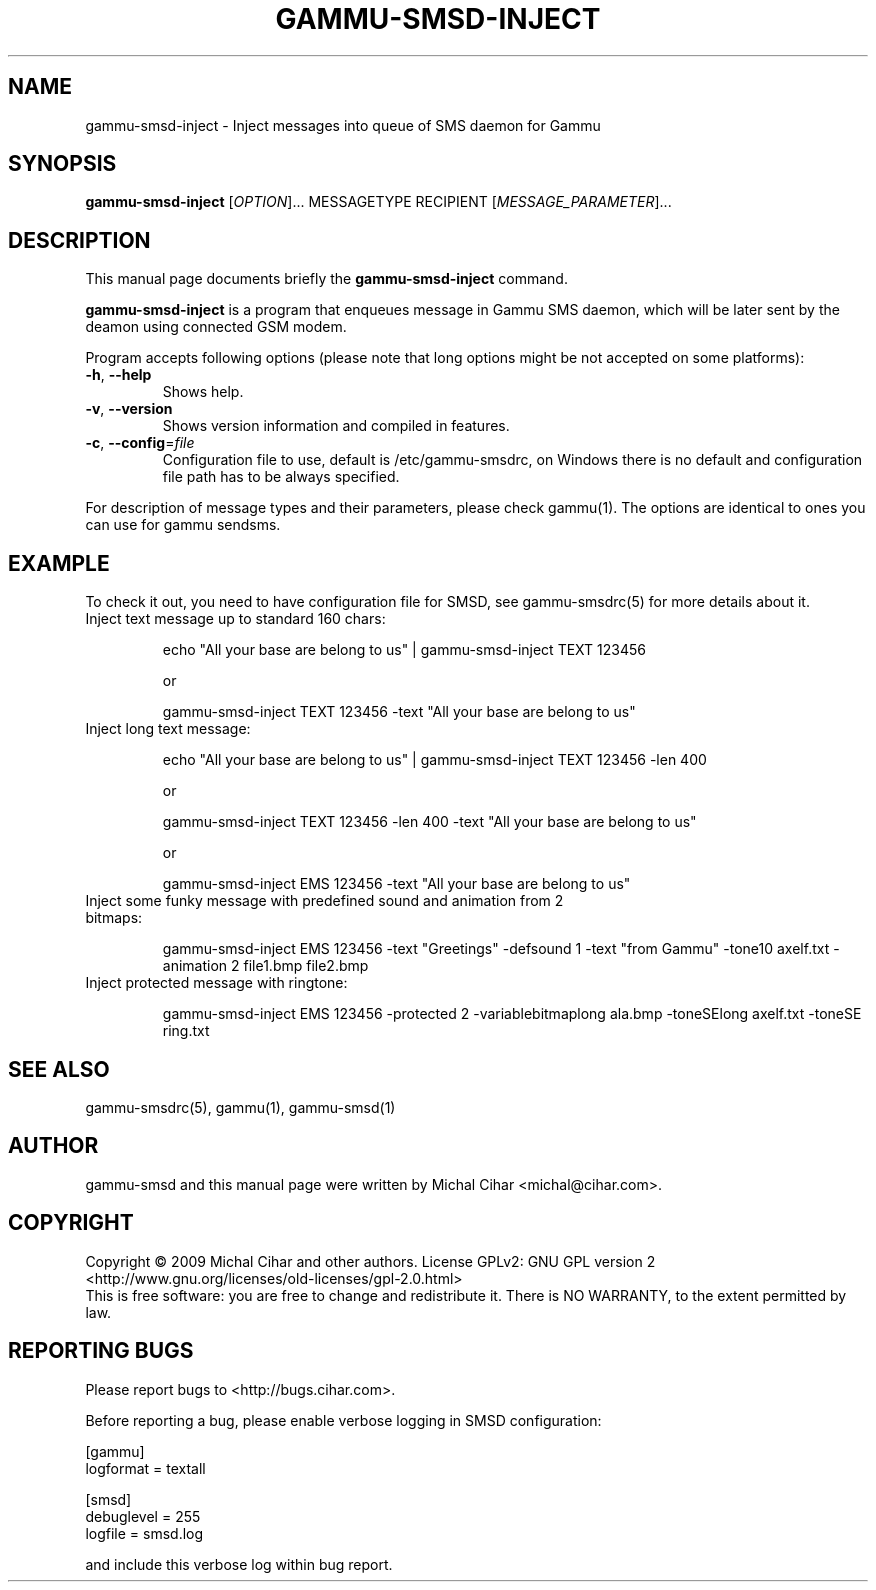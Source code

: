 .TH GAMMU-SMSD-INJECT 1 "January  4, 2009" "Gammu 1.23.0" "Gammu Documentation"
.SH NAME
gammu\-smsd\-inject \- Inject messages into queue of SMS daemon for Gammu
.SH SYNOPSIS
.B gammu\-smsd\-inject
[\fIOPTION\fR]...
MESSAGETYPE RECIPIENT
[\fIMESSAGE_PARAMETER\fR]...
.SH DESCRIPTION
This manual page documents briefly the
.B gammu\-smsd\-inject
command.
.PP
\fBgammu\-smsd\-inject\fP is a program that enqueues message in Gammu SMS
daemon, which will be later sent by the deamon using connected GSM modem.
.PP
Program accepts following options (please note that long options might be not
accepted on some platforms):
.TP
\fB\-h\fR, \fB\-\-help\fR
Shows help.
.TP
\fB\-v\fR, \fB\-\-version\fR
Shows version information and compiled in features.
.TP
\fB\-c\fR, \fB\-\-config\fR=\fIfile\fR
Configuration file to use, default is /etc/gammu\-smsdrc, on Windows there is
no default and configuration file path has to be always specified.
.PP
For description of message types and their parameters, please check gammu(1).
The options are identical to ones you can use for gammu sendsms.

.SH "EXAMPLE"

.P 
To check it out, you need to have configuration file for SMSD, see
gammu-smsdrc(5) for more details about it.

.TP
Inject text message up to standard 160 chars:

echo "All your base are belong to us" | gammu-smsd-inject TEXT 123456

or 

gammu-smsd-inject TEXT 123456 \-text "All your base are belong to us"

.TP
Inject long text message:

echo "All your base are belong to us" | gammu-smsd-inject TEXT 123456 \-len 400

or 

gammu-smsd-inject TEXT 123456 \-len 400 \-text "All your base are belong to us"

or

gammu-smsd-inject EMS 123456 \-text "All your base are belong to us"

.TP
Inject some funky message with predefined sound and animation from 2 bitmaps:

gammu-smsd-inject EMS 123456 \-text "Greetings" \-defsound 1 \-text "from Gammu"
\-tone10 axelf.txt \-animation 2 file1.bmp file2.bmp

.TP
Inject protected message with ringtone:

gammu-smsd-inject EMS 123456 \-protected 2 \-variablebitmaplong ala.bmp
\-toneSElong axelf.txt \-toneSE ring.txt

.SH SEE ALSO
gammu\-smsdrc(5), gammu(1), gammu\-smsd(1)
.SH AUTHOR
gammu\-smsd and this manual page were written by Michal Cihar <michal@cihar.com>.
.SH COPYRIGHT
Copyright \(co 2009 Michal Cihar and other authors.
License GPLv2: GNU GPL version 2 <http://www.gnu.org/licenses/old\-licenses/gpl\-2.0.html>
.br
This is free software: you are free to change and redistribute it.
There is NO WARRANTY, to the extent permitted by law.
.SH REPORTING BUGS
Please report bugs to <http://bugs.cihar.com>.

Before reporting a bug, please enable verbose logging in SMSD configuration:

    [gammu]
    logformat = textall

    [smsd]
    debuglevel = 255
    logfile = smsd.log

and include this verbose log within bug report.
